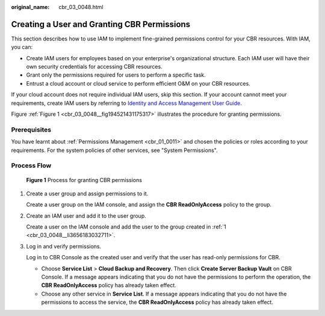 :original_name: cbr_03_0048.html

.. _cbr_03_0048:

Creating a User and Granting CBR Permissions
============================================

This section describes how to use IAM to implement fine-grained permissions control for your CBR resources. With IAM, you can:

-  Create IAM users for employees based on your enterprise's organizational structure. Each IAM user will have their own security credentials for accessing CBR resources.
-  Grant only the permissions required for users to perform a specific task.
-  Entrust a cloud account or cloud service to perform efficient O&M on your CBR resources.

If your cloud account does not require individual IAM users, skip this section. If your account cannot meet your requirements, create IAM users by referring to `Identity and Access Management User Guide <https://docs.otc.t-systems.com/en-us/usermanual/iam/iam_01_0026.html>`__.

Figure :ref:`Figure 1 <cbr_03_0048__fig194521431175317>` illustrates the procedure for granting permissions.

Prerequisites
-------------

You have learnt about :ref:`Permissions Management <cbr_01_0011>` and chosen the policies or roles according to your requirements. For the system policies of other services, see "System Permissions".

Process Flow
------------

.. _cbr_03_0048__fig194521431175317:

.. figure:: /_static/images/en-us_image_0220982950.png
   :alt: **Figure 1** Process for granting CBR permissions

   **Figure 1** Process for granting CBR permissions

#. .. _cbr_03_0048__li3656183032711:

   Create a user group and assign permissions to it.

   Create a user group on the IAM console, and assign the **CBR ReadOnlyAccess** policy to the group.

#. Create an IAM user and add it to the user group.

   Create a user on the IAM console and add the user to the group created in :ref:`1 <cbr_03_0048__li3656183032711>`.

#. Log in and verify permissions.

   Log in to CBR Console as the created user and verify that the user has read-only permissions for CBR.

   -  Choose **Service List** > **Cloud Backup and Recovery**. Then click **Create Server Backup Vault** on CBR Console. If a message appears indicating that you do not have the permissions to perform the operation, the **CBR ReadOnlyAccess** policy has already taken effect.
   -  Choose any other service in **Service List**. If a message appears indicating that you do not have the permissions to access the service, the **CBR ReadOnlyAccess** policy has already taken effect.
